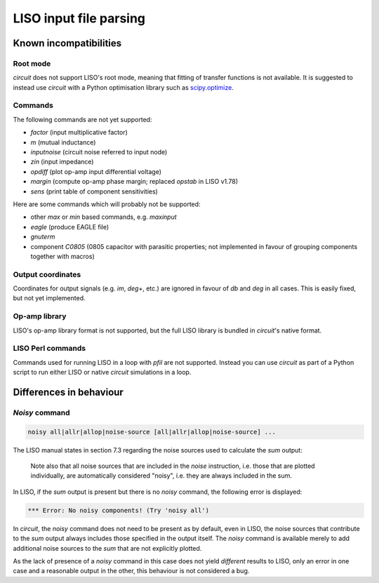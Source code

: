 LISO input file parsing
=======================

Known incompatibilities
-----------------------

Root mode
~~~~~~~~~

`circuit` does not support LISO's root mode, meaning that fitting of transfer
functions is not available. It is suggested to instead use `circuit` with a Python
optimisation library such as `scipy.optimize <https://docs.scipy.org/doc/scipy/reference/optimize.html>`_.

Commands
~~~~~~~~

The following commands are not yet supported:

- `factor` (input multiplicative factor)
- `m` (mutual inductance)
- `inputnoise` (circuit noise referred to input node)
- `zin` (input impedance)
- `opdiff` (plot op-amp input differential voltage)
- `margin` (compute op-amp phase margin; replaced `opstab` in LISO v1.78)
- `sens` (print table of component sensitivities)

Here are some commands which will probably not be supported:

- other `max` or `min` based commands, e.g. `maxinput`
- `eagle` (produce EAGLE file)    
- `gnuterm`
- component `C0805` (0805 capacitor with parasitic properties; not implemented in
  favour of grouping components together with macros)

Output coordinates
~~~~~~~~~~~~~~~~~~

Coordinates for output signals (e.g. `im`, `deg+`, etc.) are ignored in favour of
`db` and `deg` in all cases. This is easily fixed, but not yet implemented.

Op-amp library
~~~~~~~~~~~~~~

LISO's op-amp library format is not supported, but the full LISO library is bundled
in `circuit`'s native format.

LISO Perl commands
~~~~~~~~~~~~~~~~~~

Commands used for running LISO in a loop with `pfil` are not supported. Instead you
can use `circuit` as part of a Python script to run either LISO or native `circuit`
simulations in a loop.

Differences in behaviour
------------------------

`Noisy` command
~~~~~~~~~~~~~~~

.. code-block:: text

    noisy all|allr|allop|noise-source [all|allr|allop|noise-source] ...

The LISO manual states in section 7.3 regarding the noise sources used to calculate the
`sum` output:

    Note also that all noise sources that are included in the `noise` instruction, i.e.
    those that are plotted individually, are automatically considered "noisy", i.e.
    they are always included in the sum.

In LISO, if the `sum` output is present but there is no `noisy` command, the following
error is displayed:

.. code-block:: text

    *** Error: No noisy components! (Try 'noisy all')

In `circuit`, the `noisy` command does not need to be present as by default, even in LISO,
the noise sources that contribute to the `sum` output always includes those specified in
the output itself. The `noisy` command is available merely to add additional noise sources
to the `sum` that are not explicitly plotted.

As the lack of presence of a `noisy` command in this case does not yield *different*
results to LISO, only an error in one case and a reasonable output in the other, this
behaviour is not considered a bug.

